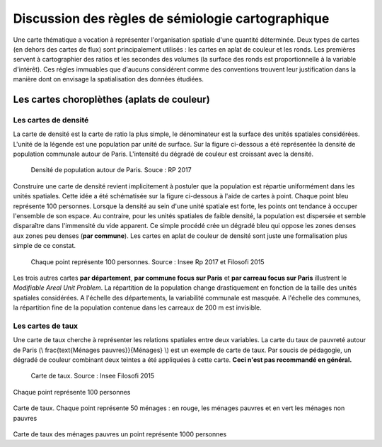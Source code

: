 Discussion des règles de sémiologie cartographique 
===================================================

Une carte thématique a vocation à représenter l'organisation spatiale d'une quantité déterminée. Deux types de cartes (en dehors des cartes de flux) sont principalement utilisés : les cartes en aplat de couleur et les ronds. Les premières servent à cartographier des ratios et les secondes des volumes (la surface des ronds est proportionnelle à la variable d'intérêt). Ces régles immuables que d'aucuns considérent comme des conventions trouvent leur justification dans la manière dont on envisage la spatialisation des données étudiées. 

Les cartes choroplèthes (aplats de couleur)
--------------------------------------------
Les cartes de densité
^^^^^^^^^^^^^^^^^^^^^^


La carte de densité est la carte de ratio la plus simple, le dénominateur est la surface des unités spatiales considérées. L'unité de la légende est une population par unité de surface. Sur la figure ci-dessous a été représentée la densité de population communale autour de Paris. L'intensité du dégradé de couleur est croissant avec la densité.
 
.. figure:: _static/carte_densite.png
   :width: 300
   
   Densité de population autour de Paris. Souce :  RP 2017

Construire une carte de densité revient implicitement à postuler que la population est répartie uniformément dans les unités spatiales. Cette idée a été schématisée sur la figure ci-dessous à l'aide de cartes à point. Chaque point bleu représente 100 personnes. Lorsque la densité au sein d'une unité spatiale est forte, les points ont tendance à occuper l'ensemble de son espace. Au contraire, pour les unités spatiales de faible densité, la population est dispersée et semble disparaître dans l'immensité du vide apparent. Ce simple procédé crée un dégradé bleu qui oppose les zones denses aux zones peu denses (**par commune**). Les cartes en aplat de couleur de densité sont juste une formalisation plus simple de ce constat.  

.. figure:: _static/densite.png
   :width: 600
   
   Chaque point représente 100 personnes. Source : Insee Rp 2017 et Filosofi 2015

Les trois autres cartes **par département**, **par commune focus sur Paris** et **par carreau focus sur Paris** illustrent le *Modifiable Areal Unit Problem*. La répartition de la population change drastiquement en fonction de la taille des unités spatiales considérées. A l'échelle des départements, la variabilité communale est masquée. A l'échelle des communes, la répartition fine de la population contenue dans les carreaux de 200 m est invisible.

Les cartes de taux
^^^^^^^^^^^^^^^^^^
Une carte de taux cherche à représenter les relations spatiales entre deux variables. La carte du taux de pauvreté autour de Paris (\\ \frac{\text{Ménages pauvres}}{Ménages} \\) est un exemple de carte de taux. Par soucis de pédagogie, un dégradé de couleur combinant deux teintes a été appliquées à cette carte. **Ceci n'est pas recommandé en général.**

.. figure:: _static/carte_taux.png
   :width: 600
   
   Carte de taux. Source : Insee Filosofi 2015

Chaque point représente 100 personnes

.. figure:: _static/taux.png
   :width: 600

Carte de taux. Chaque point représente 50 ménages : en rouge, les ménages pauvres et en vert les ménages non pauvres

.. figure:: _static/carte_rond.png
   :width: 600


.. figure:: _static/rond.png
   :width: 600

Carte de taux des ménages pauvres un point représente 1000 personnes



